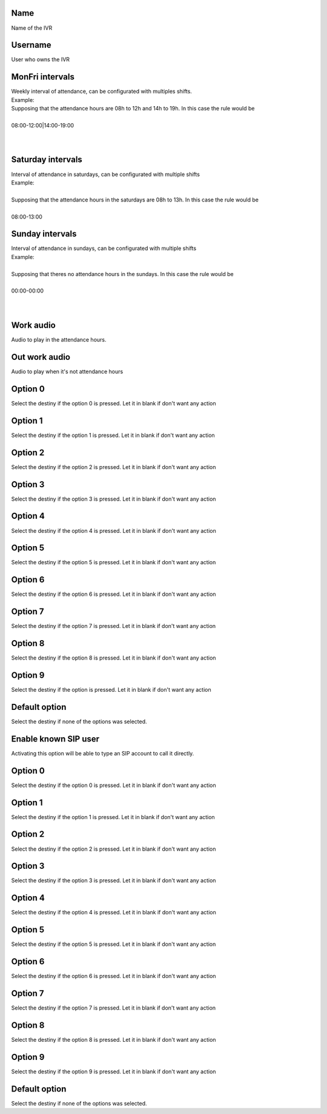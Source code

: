
.. _ivr-name:

Name
----

| Name of the IVR




.. _ivr-id-user:

Username
--------

| User who owns the IVR




.. _ivr-monFriStart:

MonFri intervals
----------------

| Weekly interval of attendance, can be configurated with multiples shifts.
| Example:
| Supposing that the attendance hours are 08h to 12h and 14h to 19h. In this case the rule would be
| 
| 08:00-12:00|14:00-19:00
| 
| 




.. _ivr-satStart:

Saturday intervals
------------------

| Interval of attendance in saturdays, can be configurated with multiple shifts
| Example:
| 
| Supposing that the attendance hours in the saturdays are 08h to 13h. In this case the rule would be
|     
| 08:00-13:00




.. _ivr-sunStart:

Sunday intervals
----------------

| Interval of attendance in sundays, can be configurated with multiple shifts
| Example:
|     
| Supposing that theres no attendance hours in the sundays. In this case the rule would be
|     
| 00:00-00:00
|     
| 




.. _ivr-workaudio:

Work audio
----------

| Audio to play in the attendance hours.




.. _ivr-noworkaudio:

Out work audio
--------------

| Audio to play when it's not attendance hours




.. _ivr-option-0:

Option 0
--------

| Select the destiny if the option 0 is pressed. Let it in blank if don't want any action




.. _ivr-option-1:

Option 1
--------

| Select the destiny if the option 1 is pressed. Let it in blank if don't want any action




.. _ivr-option-2:

Option 2
--------

| Select the destiny if the option 2 is pressed. Let it in blank if don't want any action




.. _ivr-option-3:

Option 3
--------

| Select the destiny if the option 3 is pressed. Let it in blank if don't want any action




.. _ivr-option-4:

Option 4
--------

| Select the destiny if the option 4 is pressed. Let it in blank if don't want any action




.. _ivr-option-5:

Option 5
--------

| Select the destiny if the option 5 is pressed. Let it in blank if don't want any action




.. _ivr-option-6:

Option 6
--------

| Select the destiny if the option 6 is pressed. Let it in blank if don't want any action




.. _ivr-option-7:

Option 7
--------

| Select the destiny if the option 7 is pressed. Let it in blank if don't want any action




.. _ivr-option-8:

Option 8
--------

| Select the destiny if the option 8 is pressed. Let it in blank if don't want any action




.. _ivr-option-9:

Option 9
--------

| Select the destiny if the option  is pressed. Let it in blank if don't want any action




.. _ivr-option-10:

Default option
--------------

| Select the destiny if none of the options was selected.




.. _ivr-direct-extension:

Enable known SIP user
---------------------

| Activating this option will be able to type an SIP account to call it directly.




.. _ivr-option-out-0:

Option 0
--------

| Select the destiny if the option 0 is pressed. Let it in blank if don't want any action




.. _ivr-option-out-1:

Option 1
--------

| Select the destiny if the option 1 is pressed. Let it in blank if don't want any action




.. _ivr-option-out-2:

Option 2
--------

| Select the destiny if the option 2 is pressed. Let it in blank if don't want any action




.. _ivr-option-out-3:

Option 3
--------

| Select the destiny if the option 3 is pressed. Let it in blank if don't want any action




.. _ivr-option-out-4:

Option 4
--------

| Select the destiny if the option 4 is pressed. Let it in blank if don't want any action




.. _ivr-option-out-5:

Option 5
--------

| Select the destiny if the option 5 is pressed. Let it in blank if don't want any action




.. _ivr-option-out-6:

Option 6
--------

| Select the destiny if the option 6 is pressed. Let it in blank if don't want any action




.. _ivr-option-out-7:

Option 7
--------

| Select the destiny if the option 7 is pressed. Let it in blank if don't want any action




.. _ivr-option-out-8:

Option 8
--------

| Select the destiny if the option 8 is pressed. Let it in blank if don't want any action




.. _ivr-option-out-9:

Option 9
--------

| Select the destiny if the option 9 is pressed. Let it in blank if don't want any action




.. _ivr-option-out-10:

Default option
--------------

| Select the destiny if none of the options was selected.



